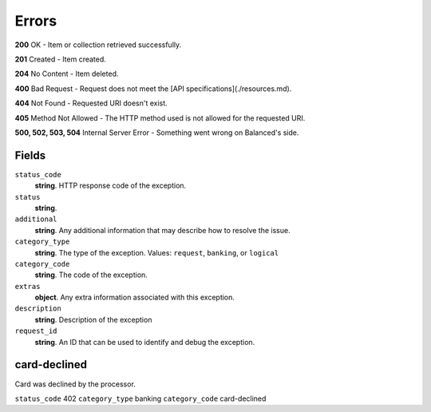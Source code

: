 Errors
======

**200** OK - Item or collection retrieved successfully.

**201** Created - Item created.

**204** No Content - Item deleted.

**400** Bad Request - Request does not meet the
[API specifications](./resources.md).

**404** Not Found - Requested URI doesn't exist.

**405** Method Not Allowed - The HTTP method used is not allowed for the requested URI.

**500, 502, 503, 504** Internal Server Error - Something went wrong on Balanced's side.

Fields
------

``status_code`` 
    **string**. HTTP response code of the exception. 
 
``status`` 
    **string**.  
``additional`` 
    **string**. Any additional information that may describe how to resolve the issue. 
 
``category_type`` 
    **string**. The type of the exception. Values: ``request``, 
    ``banking``, or ``logical`` 
 
``category_code`` 
    **string**. The code of the exception. 
 
``extras`` 
    **object**. Any extra information associated with this exception. 
 
``description`` 
    **string**. Description of the exception  
 
``request_id`` 
    **string**. An ID that can be used to identify and debug the exception.  
 

card-declined
-------------
Card was declined by the processor.

``status_code`` 402
``category_type`` banking
``category_code`` card-declined
